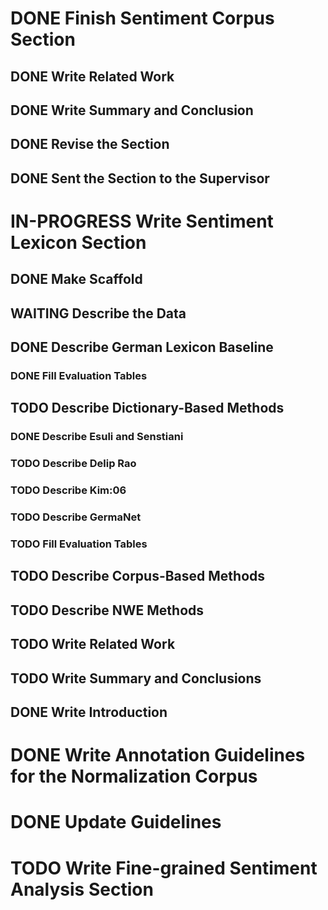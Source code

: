 * DONE Finish Sentiment Corpus Section
** DONE Write Related Work
   DEADLINE: <2016-05-06 Fr>
** DONE Write Summary and Conclusion
   DEADLINE: <2016-05-09 Mo>
** DONE Revise the Section
   DEADLINE: <2016-05-09 Mo>
** DONE Sent the Section to the Supervisor
   DEADLINE: <2016-05-10 Di>


* IN-PROGRESS Write Sentiment Lexicon Section


** DONE Make Scaffold
   DEADLINE: <2016-05-18 Mi>

** WAITING Describe the Data
** DONE Describe German Lexicon Baseline
*** DONE Fill Evaluation Tables
    DEADLINE: <2016-05-21 Sa>

** TODO Describe Dictionary-Based Methods
*** DONE Describe Esuli and Senstiani
    DEADLINE: <2016-06-22 Mi>
*** TODO Describe Delip Rao
    DEADLINE: <2016-06-22 Mi>
*** TODO Describe Kim:06
*** TODO Describe GermaNet
*** TODO Fill Evaluation Tables

** TODO Describe Corpus-Based Methods
** TODO Describe NWE Methods
** TODO Write Related Work
** TODO Write Summary and Conclusions
** DONE Write Introduction


* DONE Write Annotation Guidelines for the Normalization Corpus
* DONE Update Guidelines

* TODO Write Fine-grained Sentiment Analysis Section

